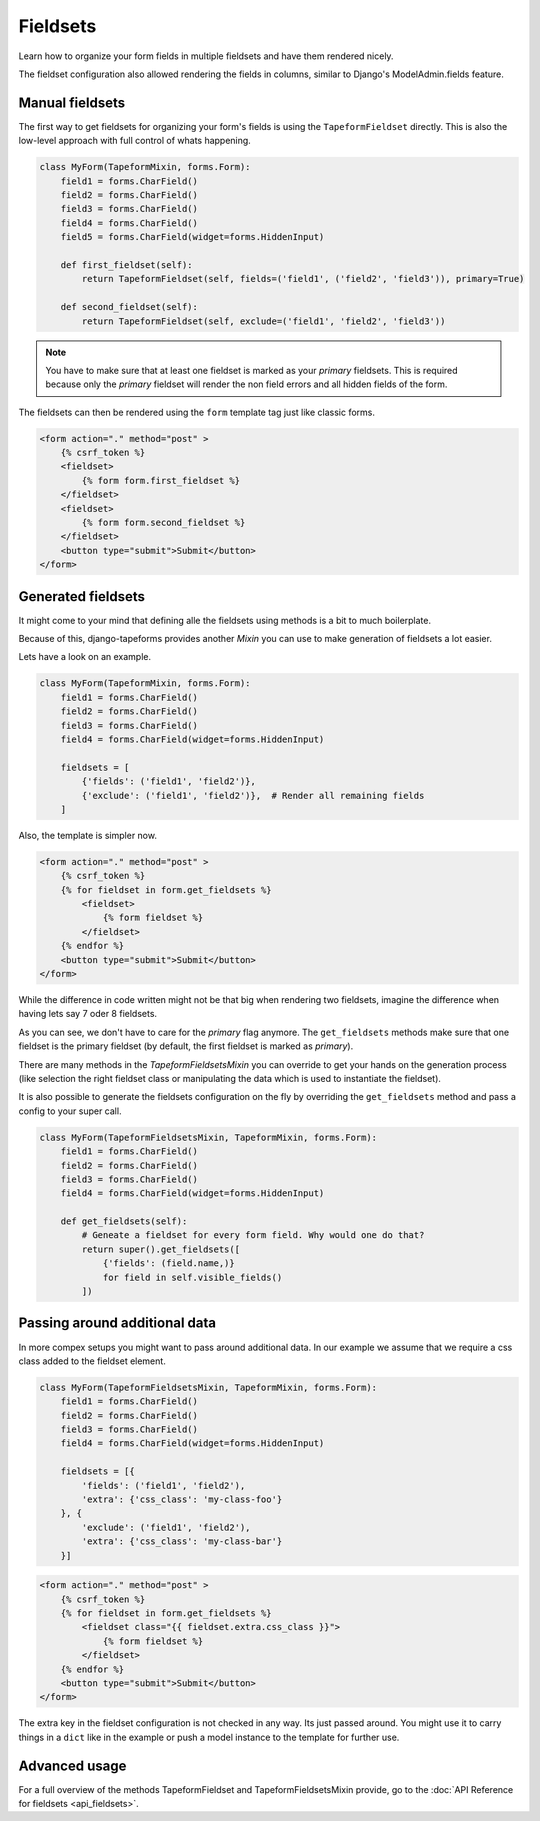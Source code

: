 Fieldsets
=========

Learn how to organize your form fields in multiple fieldsets and have them rendered nicely.

The fieldset configuration also allowed rendering the fields in columns,
similar to Django's ModelAdmin.fields feature.


Manual fieldsets
----------------

The first way to get fieldsets for organizing your form's fields is using the
``TapeformFieldset`` directly. This is also the low-level approach with full
control of whats happening.

.. code-block:: python

    class MyForm(TapeformMixin, forms.Form):
        field1 = forms.CharField()
        field2 = forms.CharField()
        field3 = forms.CharField()
        field4 = forms.CharField()
        field5 = forms.CharField(widget=forms.HiddenInput)

        def first_fieldset(self):
            return TapeformFieldset(self, fields=('field1', ('field2', 'field3')), primary=True)

        def second_fieldset(self):
            return TapeformFieldset(self, exclude=('field1', 'field2', 'field3'))

.. note::

    You have to make sure that at least one fieldset is marked as your `primary`
    fieldsets. This is required because only the `primary` fieldset will render
    the non field errors and all hidden fields of the form.


The fieldsets can then be rendered using the ``form`` template tag just like classic forms.

.. code-block:: html

    <form action="." method="post" >
        {% csrf_token %}
        <fieldset>
            {% form form.first_fieldset %}
        </fieldset>
        <fieldset>
            {% form form.second_fieldset %}
        </fieldset>
        <button type="submit">Submit</button>
    </form>


Generated fieldsets
-------------------

It might come to your mind that defining alle the fieldsets using methods is a bit to
much boilerplate.

Because of this, django-tapeforms provides another `Mixin` you can use to make
generation of fieldsets a lot easier.

Lets have a look on an example.

.. code-block:: python

    class MyForm(TapeformMixin, forms.Form):
        field1 = forms.CharField()
        field2 = forms.CharField()
        field3 = forms.CharField()
        field4 = forms.CharField(widget=forms.HiddenInput)

        fieldsets = [
            {'fields': ('field1', 'field2')},
            {'exclude': ('field1', 'field2')},  # Render all remaining fields
        ]

Also, the template is simpler now.

.. code-block:: html

    <form action="." method="post" >
        {% csrf_token %}
        {% for fieldset in form.get_fieldsets %}
            <fieldset>
                {% form fieldset %}
            </fieldset>
        {% endfor %}
        <button type="submit">Submit</button>
    </form>


While the difference in code written might not be that big when rendering two fieldsets,
imagine the difference when having lets say 7 oder 8 fieldsets.

As you can see, we don't have to care for the `primary` flag anymore. The ``get_fieldsets``
methods make sure that one fieldset is the primary fieldset (by default, the first fieldset
is marked as `primary`).

There are many methods in the `TapeformFieldsetsMixin` you can override to get your hands
on the generation process (like selection the right fieldset class or manipulating the data
which is used to instantiate the fieldset).

It is also possible to generate the fieldsets configuration on the fly by overriding
the ``get_fieldsets`` method and pass a config to your super call.

.. code-block:: python

    class MyForm(TapeformFieldsetsMixin, TapeformMixin, forms.Form):
        field1 = forms.CharField()
        field2 = forms.CharField()
        field3 = forms.CharField()
        field4 = forms.CharField(widget=forms.HiddenInput)

        def get_fieldsets(self):
            # Geneate a fieldset for every form field. Why would one do that?
            return super().get_fieldsets([
                {'fields': (field.name,)}
                for field in self.visible_fields()
            ])


Passing around additional data
------------------------------

In more compex setups you might want to pass around additional data. In our example
we assume that we require a css class added to the fieldset element.

.. code-block:: python

    class MyForm(TapeformFieldsetsMixin, TapeformMixin, forms.Form):
        field1 = forms.CharField()
        field2 = forms.CharField()
        field3 = forms.CharField()
        field4 = forms.CharField(widget=forms.HiddenInput)

        fieldsets = [{
            'fields': ('field1', 'field2'),
            'extra': {'css_class': 'my-class-foo'}
        }, {
            'exclude': ('field1', 'field2'),
            'extra': {'css_class': 'my-class-bar'}
        }]


.. code-block:: html

    <form action="." method="post" >
        {% csrf_token %}
        {% for fieldset in form.get_fieldsets %}
            <fieldset class="{{ fieldset.extra.css_class }}">
                {% form fieldset %}
            </fieldset>
        {% endfor %}
        <button type="submit">Submit</button>
    </form>


The extra key in the fieldset configuration is not checked in any way. Its just passed
around. You might use it to carry things in a ``dict`` like in the example or push
a model instance to the template for further use.


Advanced usage
--------------

For a full overview of the methods TapeformFieldset and TapeformFieldsetsMixin provide,
go to the :doc:`API Reference for fieldsets <api_fieldsets>`.
